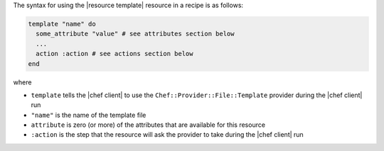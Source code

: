 .. The contents of this file are included in multiple topics.
.. This file should not be changed in a way that hinders its ability to appear in multiple documentation sets.

The syntax for using the |resource template| resource in a recipe is as follows:

.. code-block:: ruby

   template "name" do
     some_attribute "value" # see attributes section below
     ...
     action :action # see actions section below
   end

where 

* ``template`` tells the |chef client| to use the ``Chef::Provider::File::Template`` provider during the |chef client| run
* ``"name"`` is the name of the template file
* ``attribute`` is zero (or more) of the attributes that are available for this resource
* ``:action`` is the step that the resource will ask the provider to take during the |chef client| run
